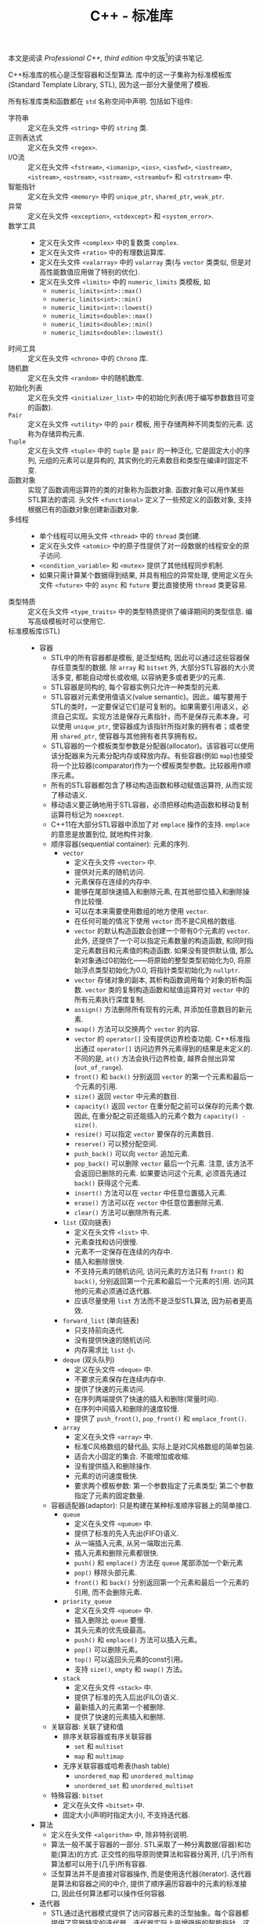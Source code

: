#+TITLE: C++ - 标准库

本文是阅读 /Professional C++, third edition/ 中文版[fn:1]的读书笔记.

C++标准库的核心是泛型容器和泛型算法. 库中的这一子集称为标准模板库(Standard Template Library, STL), 因为这一部分大量使用了模板.

所有标准库类和函数都在 =std= 名称空间中声明. 包括如下组件:
- 字符串 :: 定义在头文件 =<string>= 中的 =string= 类.
- 正则表达式 :: 定义在头文件 =<regex>=.
- I/O流 :: 定义在头文件 =<fstream>=, =<iomanip>=, =<ios>=, =<iosfwd>=, =<iostream>=, =<istream>=, =<ostream>=, =<sstream>=, =<streambuf>= 和 =<strstream>= 中.
- 智能指针 :: 定义在头文件 =<memory>= 中的 =unique_ptr=, =shared_ptr=, =weak_ptr=.
- 异常 :: 定义在头文件 =<exception>=, =<stdexcept>= 和 =<system_error>=.
- 数学工具 ::
  + 定义在头文件 =<complex>= 中的复数类 =complex=.
  + 定义在头文件 =<ratio>= 中的有理数运算库.
  + 定义在头文件 =<valarray>= 中的 =valarray= 类(与 =vector= 类类似, 但是对高性能数值应用做了特别的优化).
  + 定义在头文件 =<limits>= 中的 =numeric_limits= 类模板, 如
    - =numeric_limits<int>::max()=
    - =numeric_limits<int>::min()=
    - =numeric_limits<int>::lowest()=
    - =numeric_limits<double>::max()=
    - =numeric_limits<double>::min()=
    - =numeric_limits<double>::lowest()=
- 时间工具 :: 定义在头文件 =<chrono>= 中的 =Chrono= 库.
- 随机数 :: 定义在头文件 =<random>= 中的随机数库.
- 初始化列表 :: 定义在头文件 =<initializer_list>= 中的初始化列表(用于编写参数数目可变的函数).
- =Pair= :: 定义在头文件 =<utility>= 中的 =pair= 模板, 用于存储两种不同类型的元素. 这称为存储异构元素.
- =Tuple= :: 定义在头文件 =<tuple>= 中的 =tuple= 是 =pair= 的一种泛化, 它是固定大小的序列, 元组的元素可以是异构的, 其实例化的元素数目和类型在编译时固定不变.
- 函数对象 :: 实现了函数调用运算符的类的对象称为函数对象. 函数对象可以用作某些STL算法的谓词. 头文件 =<functional>= 定义了一些预定义的函数对象, 支持根据已有的函数对象创建新函数对象.
- 多线程 ::
  + 单个线程可以用头文件 =<thread>= 中的 =thread= 类创建.
  + 定义在头文件 =<atomic>= 中的原子性提供了对一段数据的线程安全的原子访问.
  + =<condition_variable>= 和 =<mutex>= 提供了其他线程同步机制.
  + 如果只需计算某个数据得到结果, 并具有相应的异常处理, 使用定义在头文件 =<future>= 中的 =async= 和 =future= 要比直接使用 =thread= 类更容易.
- 类型特质 :: 定义在头文件 =<type_traits>= 中的类型特质提供了编译期间的类型信息. 编写高级模板时可以使用它.
- 标准模板库(STL) ::
  + 容器
    - STL中的所有容器都是模板, 是泛型结构, 因此可以通过这些容器保存任意类型的数据. 除 =array= 和 =bitset= 外, 大部分STL容器的大小灵活多变, 都能自动增长或收缩, 以容纳更多或者更少的元素.
    - STL容器是同构的, 每个容器实例只允许一种类型的元素.
    - STL容器对元素使用值语义(value semantic)。因此，编写要用于STL的类时，一定要保证它们是可复制的。如果需要引用语义，必须自己实现。实现方法是保存元素指针，而不是保存元素本身。可以使用 =unique_ptr=, 使容器成为该指针所指对象的拥有者；或者使用 =shared_ptr=, 使容器与其他拥有者共享拥有权。
    - STL容器的一个模板类型参数是分配器(allocator)。该容器可以使用该分配器来为元素分配内存或释放内存。有些容器(例如 =map=)也接受将一个比较器(comparator)作为一个模板类型参数。比较器用作顺序元素。
    - 所有的STL容器都包含了移动构造函数和移动赋值运算符, 从而实现了移动语义.
    - 移动语义要正确地用于STL容器，必须把移动构造函数和移动复制运算符标记为 =noexcept=.
    - C++11在大部分STL容器中添加了对 =emplace= 操作的支持. =emplace= 的意思是放置到位, 就地构件对象.
    - 顺序容器(sequential container): 元素的序列.
      + =vector=
        - 定义在头文件 =<vector>= 中.
        - 提供对元素的随机访问.
        - 元素保存在连续的内存中.
        - 能够在尾部快速插入和删除元素, 在其他部位插入和删除操作比较慢.
        - 可以在本来需要使用数组的地方使用 =vector=.
        - 在任何可能的情况下使用 =vector= 而不是C风格的数组.
        - =vector= 的默认构造函数会创建一个带有0个元素的 =vector=. 此外, 还提供了一个可以指定元素数量的构造函数, 和同时指定元素数目和元素值的构造函数. 如果没有提供默认值, 那么新对象通过0初始化——将原始的整型类型初始化为0, 将原始浮点类型初始化为0.0, 将指针类型初始化为 =nullptr=.
        - =vector= 存储对象的副本, 其析构函数调用每个对象的析构函数. =vector= 类的复制构造函数和赋值运算符对 =vector= 中的所有元素执行深度复制.
        - =assign()= 方法删除所有现有的元素, 并添加任意数目的新元素.
        - =swap()= 方法可以交换两个 =vector= 的内容.
        - =vector= 的 =operator[]= 没有提供边界检查功能. C++标准指出通过 =operator[]= 访问边界外元素得到的结果是未定义的. 不同的是, =at()= 方法会执行边界检查, 越界会抛出异常(=out_of_range=).
        - =front()= 和 =back()= 分别返回 =vector= 的第一个元素和最后一个元素的引用.
        - =size()= 返回 =vector= 中元素的数目.
        - =capacity()= 返回 =vector= 在重分配之前可以保存的元素个数. 因此, 在重分配之前还能插入的元素个数为 =capacity() - size()=.
        - =resize()= 可以指定 =vector= 要保存的元素数目.
        - =reserve()= 可以预分配空间.
        - =push_back()= 可以向 =vector= 追加元素.
        - =pop_back()= 可以删除 =vector= 最后一个元素. 注意, 该方法不会返回已删除的元素. 如果要访问这个元素, 必须首先通过 =back()= 获得这个元素.
        - =insert()= 方法可以在 =vector= 中任意位置插入元素.
        - =erase()= 方法可以在 =vector= 中任意位置删除元素.
        - =clear()= 方法可以删除所有元素.
      + =list= (双向链表)
        - 定义在头文件 =<list>= 中.
        - 元素查找和访问很慢.
        - 元素不一定保存在连续的内存中.
        - 插入和删除很快.
        - 不支持元素的随机访问, 访问元素的方法只有 =front()= 和 =back()=, 分别返回第一个元素和最后一个元素的引用. 访问其他的元素必须通过迭代器.
        - 应该尽量使用 =list= 方法而不是泛型STL算法, 因为前者更高效.
      + =forward_list= (单向链表)
        - 只支持前向迭代.
        - 没有提供快速的随机访问.
        - 内存需求比 =list= 小.
      + =deque= (双头队列)
        - 定义在头文件 =<deque>= 中.
        - 不要求元素保存在连续内存中.
        - 提供了快速的元素访问.
        - 在序列两端提供了快速的插入和删除(常量时间).
        - 在序列中间插入和删除的速度较慢.
        - 提供了 =push_front()=, =pop_front()= 和 =emplace_front()=.
      + =array=
        - 定义在头文件 =<array>= 中.
        - 标准C风格数组的替代品, 实际上是对C风格数组的简单包装.
        - 适合大小固定的集合. 不能增加或收缩.
        - 没有提供插入和删除操作.
        - 元素的访问速度极快.
        - 要求两个模板参数: 第一个参数指定了元素类型; 第二个参数指定了元素的固定数量.
    - 容器适配器(adaptor): 只是构建在某种标准顺序容器上的简单接口.
      + =queue=
        - 定义在头文件 =<queue>= 中.
        - 提供了标准的先入先出(FIFO)语义.
        - 从一端插入元素, 从另一端取出元素.
        - 插入元素和删除元素都很快.
        - =push()= 和 =emplace()= 方法在 =queue= 尾部添加一个新元素
        - =pop()= 移除头部元素.
        - =front()= 和 =back()= 分别返回第一个元素和最后一个元素的引用, 而不会删除元素.
      + =priority_queue=
        - 定义在头文件 =<queue>= 中.
        - 插入删除比 =queue= 要慢.
        - 其头元素的优先级最高。
        - =push()= 和 =emplace()= 方法可以插入元素。
        - =pop()= 可以删除元素。
        - =top()= 可以返回头元素的const引用。
        - 支持 =size()=, =empty= 和 =swap()= 方法。
      + =stack=
        - 定义在头文件 =<stack>= 中.
        - 提供了标准的先入后出(FILO)语义.
        - 最新插入的元素第一个被删除.
        - 提供了快速的元素插入和删除.
    - 关联容器: 关联了键和值
      + 排序关联容器或有序关联容器
        - =set= 和 =multiset=
        - =map= 和 =multimap=
      + 无序关联容器或哈希表(hash table)
        - =unordered_map= 和 =unordered_multimap=
        - =unordered_set= 和 =unordered_multiset=
    - 特殊容器: =bitset=
      + 定义在头文件 =<bitset>= 中.
      + 固定大小(声明时指定大小), 不支持迭代器.
  + 算法
    - 定义在头文件 =<algorithm>= 中, 除非特别说明.
    - 算法一般不属于容器的一部分. STL采取了一种分离数据(容器)和功能(算法)的方式. 正交性的指导原则使算法和容器分离开, (几乎)所有算法都可以用于(几乎)所有容器.
    - 泛型算法并不是直接对容器操作, 而是使用迭代器(iterator). 迭代器是算法和容器之间的中介, 提供了顺序遍历容器中的元素的标准接口, 因此任何算法都可以操作任何容器.
  + 迭代器
    - STL通过迭代器模式提供了访问容器元素的泛型抽象。每个容器都提供了容器特定的迭代器，迭代器实际上是增强版的智能指针，这种指针知道如何遍历特定容器的元素，所有不同容器的迭代器都遵循C++标准中定义的特定接口。
    - 迭代器的实现类似于智能指针类，因为它们都重载了特定的运算符。基本的迭代器操作类似于普通指针(dumb pointer)支持的操作，因此普通指针可以合法用作特定容器的迭代器。可以将迭代器想象为指向容器中某个元素的指针。与指向数组元素的指针一样，迭代器可以通过 =operator++= 移动到下一个元素。还可以在迭代器上使用 =operator*= 和 =operator->= 来访问实际元素或元素中的字段。有些迭代器支持通过 =operator=== 和 =operator!== 进行比较，还支持通过 =operator--= 转移到前一个元素。
    - 所有迭代器都必须可以通过复制来构建，赋值，且可以析构。
    - 可以使用 =std::distance()= 计算容器的两个迭代器之差。
    - 只有顺序容器，关联容器和无序关联容器提供了迭代器，容器适配器和 =bitset= 类都不支持迭代元素。
    - STL中每个支持迭代器的容器类都为其迭代器类型提供了名为 =iterator= 和 =const_iterator= 的公共 =typedef= 。允许反向迭代元素的容器还提供了名为 =reverse_iterator= 和 =const_reverse_iterator= 的公共 =typedef= 。其中， =const_iterator= 和 =const_reverse_iterator= 提供了容器元素的只读访问。普通的 =iterator= 支持读和写, 可以转换为 =const_iterator=, 然而 =const_iterator= 不能转换为 =iterator=. 如果不需要修改容器中的元素, 那么应该使用 =const_iterator=.
    - 容器的 =begin()= 方法返回容器中第一个元素的迭代器, =end()= 方法返回的迭代器是在容器中最后一个元素的迭代器上执行 =operator++= 后的结果. =begin()= 和 =end()= 在一起提供了一个左开右闭区间——包含第一个元素却不包含最后一个元素. 采用这种方式的原因是为了支持空容器——不包含任何元素的容器, 此时 =begin()= 等于 =end()=. 类似的还有返回 =const= 迭代器的 =cbegin()= 和 =cend()= 方法, 返回反向迭代器的 =rbegin()= 和 =rend()= 方法, 以及返回 =const= 反向迭代器的 =crbegin()= 和 =crend()= 方法. 标准库还支持全局非成员函数 =std::begin()= 和 =std::end()=, C++14又添加了 =std::cbegin()=, =std::cend=, =std::rbegin()=, =std::rend()=, =std::crbegin()=, =std::crend()=. 建议使用这些非成员函数, 而不是其成员函数.
    - 只要可能, 尽量使用前递增而不要使用后递增, 因为前递增至少效率不会差, 一般更为高效. =iter++= 必须返回一个新的迭代器对象, 而 =++iter= 只是返回对 =iter= 的引用.
  + 不足
    - 在通过多线程同时访问容器时, STL不能保证任何线程安全.
    - STL没有提供任何泛型的树结构或图结构.

* Footnotes

[fn:1] Marc Gregoire著, 张永强译. C++高级编程(第3版), 清华大学出版社, 2015.
